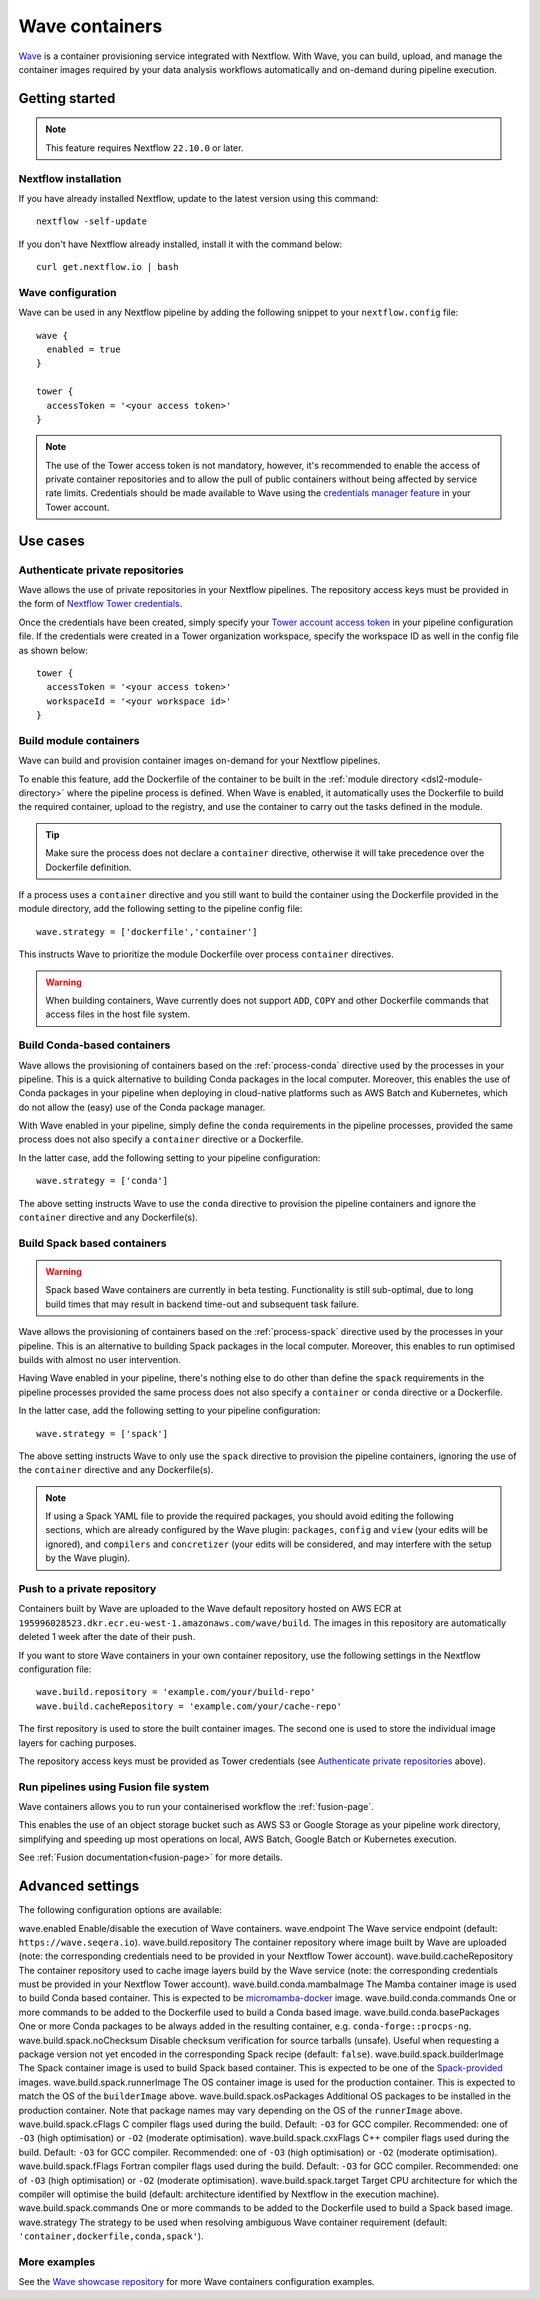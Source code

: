 .. _wave-page:

****************
Wave containers
****************

`Wave <https://seqera.io/wave/>`_ is a container provisioning service integrated with Nextflow. With Wave, you can build, upload, and manage the container images required by your data analysis workflows automatically and on-demand during pipeline execution.

Getting started
===============

.. note::
 This feature requires Nextflow ``22.10.0`` or later.

Nextflow installation
---------------------

If you have already installed Nextflow, update to the latest version using this command::

   nextflow -self-update

If you don't have Nextflow already installed, install it with the command below::

   curl get.nextflow.io | bash

Wave configuration
------------------

Wave can be used in any Nextflow pipeline by adding the following snippet to your ``nextflow.config`` file::

   wave {
     enabled = true
   }

   tower {
     accessToken = '<your access token>'
   }

.. note::
  The use of the Tower access token is not mandatory, however, it's recommended to enable the access of private container repositories
  and to allow the pull of public containers without being affected by service rate limits.
  Credentials should be made available to Wave using the `credentials manager feature <https://help.tower.nf/latest/credentials/registry_credentials/>`_
  in your Tower account.

Use cases
=========

Authenticate private repositories
---------------------------------

Wave allows the use of private repositories in your Nextflow pipelines. The repository access keys must be provided
in the form of `Nextflow Tower credentials <https://help.tower.nf/latest/credentials/registry_credentials/>`_.

Once the credentials have been created, simply specify your `Tower account access token <https://help.tower.nf/latest/api/overview/#authentication>`_
in your pipeline configuration file. If the credentials were created in a Tower organization workspace, specify the workspace ID
as well in the config file as shown below::

    tower {
      accessToken = '<your access token>'
      workspaceId = '<your workspace id>'
    }

Build module containers
-----------------------

Wave can build and provision container images on-demand for your Nextflow pipelines.

To enable this feature, add the Dockerfile of the container to be built in the :ref:`module directory <dsl2-module-directory>`
where the pipeline process is defined. When Wave is enabled, it automatically uses the Dockerfile to build the required container,
upload to the registry, and use the container to carry out the tasks defined in the module.

.. tip::
 Make sure the process does not declare a ``container`` directive, otherwise it will take precedence over
 the Dockerfile definition.

If a process uses a ``container`` directive and you still want to build the container using the Dockerfile provided in
the module directory, add the following setting to the pipeline config file::

   wave.strategy = ['dockerfile','container']

This instructs Wave to prioritize the module Dockerfile over process ``container`` directives.

.. warning::
 When building containers, Wave currently does not support ``ADD``, ``COPY`` and other Dockerfile commands that access files in the host
 file system.

Build Conda-based containers
----------------------------

Wave allows the provisioning of containers based on the :ref:`process-conda` directive used by the processes in your
pipeline. This is a quick alternative to building Conda packages in the local computer. Moreover, this enables the use of
Conda packages in your pipeline when deploying in cloud-native platforms such as AWS Batch and Kubernetes,
which do not allow the (easy) use of the Conda package manager.

With Wave enabled in your pipeline, simply define the ``conda`` requirements in
the pipeline processes, provided the same process does not also specify a ``container`` directive or a Dockerfile.

In the latter case, add the following setting to your pipeline configuration::

   wave.strategy = ['conda']

The above setting instructs Wave to use the ``conda`` directive to provision the pipeline containers and ignore the ``container`` directive and any Dockerfile(s).

Build Spack based containers
----------------------------

.. warning::
  Spack based Wave containers are currently in beta testing. 
  Functionality is still sub-optimal, due to long build times that may result in backend time-out and subsequent task failure.

Wave allows the provisioning of containers based on the :ref:`process-spack` directive used by the processes in your
pipeline. This is an alternative to building Spack packages in the local computer.
Moreover, this enables to run optimised builds with almost no user intervention.

Having Wave enabled in your pipeline, there's nothing else to do other than define the ``spack`` requirements in
the pipeline processes provided the same process does not also specify a ``container`` or ``conda`` directive or a Dockerfile.

In the latter case, add the following setting to your pipeline configuration::

   wave.strategy = ['spack']

The above setting instructs Wave to only use the ``spack`` directive to provision the pipeline containers, ignoring the use of
the ``container`` directive and any Dockerfile(s).

.. note::
  If using a Spack YAML file to provide the required packages, you should avoid editing the following sections, 
  which are already configured by the Wave plugin: ``packages``, ``config`` and ``view`` (your edits will be ignored), and 
  ``compilers`` and ``concretizer`` (your edits will be considered, and may interfere with the setup by the Wave plugin).

Push to a private repository
----------------------------

Containers built by Wave are uploaded to the Wave default repository hosted on AWS ECR at
``195996028523.dkr.ecr.eu-west-1.amazonaws.com/wave/build``. The images in this repository are automatically deleted 1 week after the date of their push.

If you want to store Wave containers in your own container repository, use the following settings in
the Nextflow configuration file::

   wave.build.repository = 'example.com/your/build-repo'
   wave.build.cacheRepository = 'example.com/your/cache-repo'

The first repository is used to store the built container images. The second one is used to store the individual image layers for caching purposes.

The repository access keys must be provided as Tower credentials (see
`Authenticate private repositories`_ above).

Run pipelines using Fusion file system
--------------------------------------

Wave containers allows you to run your containerised workflow the :ref:`fusion-page`.

This enables the use of an object storage bucket such as AWS S3 or Google Storage as your pipeline work directory,
simplifying and speeding up most operations on local, AWS Batch, Google Batch or Kubernetes execution.

See :ref:`Fusion documentation<fusion-page>` for more details.


Advanced settings
==================

The following configuration options are available:

============================================== =================
Name                                           Description
============================================== =================
wave.enabled                                    Enable/disable the execution of Wave containers.
wave.endpoint                                   The Wave service endpoint (default: ``https://wave.seqera.io``).
wave.build.repository                           The container repository where image built by Wave are uploaded (note: the corresponding credentials need to be provided in your Nextflow Tower account).
wave.build.cacheRepository                      The container repository used to cache image layers build by the Wave service (note: the corresponding credentials must be provided in your Nextflow Tower account).
wave.build.conda.mambaImage                     The Mamba container image is used to build Conda based container. This is expected to be `micromamba-docker <https://github.com/mamba-org/micromamba-docker>`_ image.
wave.build.conda.commands                       One or more commands to be added to the Dockerfile used to build a Conda based image.
wave.build.conda.basePackages                   One or more Conda packages to be always added in the resulting container, e.g. ``conda-forge::procps-ng``.
wave.build.spack.noChecksum                     Disable checksum verification for source tarballs (unsafe). Useful when requesting a package version not yet encoded in the corresponding Spack recipe (default: ``false``).
wave.build.spack.builderImage                   The Spack container image is used to build Spack based container. This is expected to be one of the `Spack-provided <https://spack.readthedocs.io/en/latest/containers.html>`_ images.
wave.build.spack.runnerImage                    The OS container image is used for the production container. This is expected to match the OS of the ``builderImage`` above.
wave.build.spack.osPackages                     Additional OS packages to be installed in the production container. Note that package names may vary depending on the OS of the ``runnerImage`` above.
wave.build.spack.cFlags                         C compiler flags used during the build. Default: ``-O3`` for GCC compiler. Recommended: one of ``-O3`` (high optimisation) or ``-O2`` (moderate optimisation).
wave.build.spack.cxxFlags                       C++ compiler flags used during the build. Default: ``-O3`` for GCC compiler. Recommended: one of ``-O3`` (high optimisation) or ``-O2`` (moderate optimisation).
wave.build.spack.fFlags                         Fortran compiler flags used during the build. Default: ``-O3`` for GCC compiler. Recommended: one of ``-O3`` (high optimisation) or ``-O2`` (moderate optimisation).
wave.build.spack.target                         Target CPU architecture for which the compiler will optimise the build (default: architecture identified by Nextflow in the execution machine).
wave.build.spack.commands                       One or more commands to be added to the Dockerfile used to build a Spack based image.
wave.strategy                                   The strategy to be used when resolving ambiguous Wave container requirement (default: ``'container,dockerfile,conda,spack'``).

More examples
---------------

See the `Wave showcase repository <https://github.com/seqeralabs/wave-showcase>`_ for more Wave containers configuration examples.
